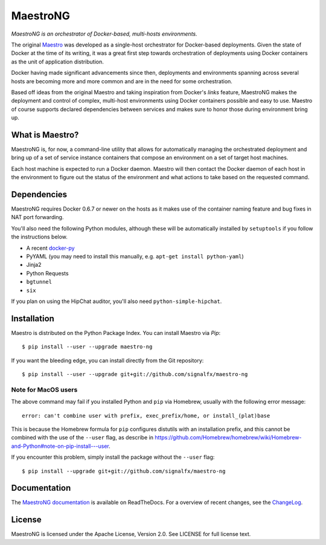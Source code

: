 MaestroNG
=========

|Build Status| |Docs|

*MaestroNG is an orchestrator of Docker-based, multi-hosts
environments.*

The original `Maestro <http://github.com/toscanini/maestro>`__ was
developed as a single-host orchestrator for Docker-based deployments.
Given the state of Docker at the time of its writing, it was a great
first step towards orchestration of deployments using Docker containers
as the unit of application distribution.

Docker having made significant advancements since then, deployments and
environments spanning across several hosts are becoming more and more
common and are in the need for some orchestration.

Based off ideas from the original Maestro and taking inspiration from
Docker's *links* feature, MaestroNG makes the deployment and control of
complex, multi-host environments using Docker containers possible and
easy to use. Maestro of course supports declared dependencies between
services and makes sure to honor those during environment bring up.

What is Maestro?
----------------

MaestroNG is, for now, a command-line utility that allows for
automatically managing the orchestrated deployment and bring up of a set
of service instance containers that compose an environment on a set of
target host machines.

Each host machine is expected to run a Docker daemon. Maestro will then
contact the Docker daemon of each host in the environment to figure out
the status of the environment and what actions to take based on the
requested command.

Dependencies
------------

MaestroNG requires Docker 0.6.7 or newer on the hosts as it makes use of
the container naming feature and bug fixes in NAT port forwarding.

You'll also need the following Python modules, although these will be
automatically installed by ``setuptools`` if you follow the instructions
below.

-  A recent `docker-py <http://github.com/dotcloud/docker-py>`__
-  PyYAML (you may need to install this manually, e.g.
   ``apt-get install python-yaml``)
-  Jinja2
-  Python Requests
-  ``bgtunnel``
-  ``six``

If you plan on using the HipChat auditor, you'll also need
``python-simple-hipchat``.

Installation
------------

Maestro is distributed on the Python Package Index. You can install
Maestro via *Pip*:

::

    $ pip install --user --upgrade maestro-ng

If you want the bleeding edge, you can install directly from the Git
repository:

::

    $ pip install --user --upgrade git+git://github.com/signalfx/maestro-ng

Note for MacOS users
~~~~~~~~~~~~~~~~~~~~

The above command may fail if you installed Python and ``pip`` via
Homebrew, usually with the following error message:

::

    error: can't combine user with prefix, exec_prefix/home, or install_(plat)base

This is because the Homebrew formula for ``pip`` configures distutils
with an installation prefix, and this cannot be combined with the use of
the ``--user`` flag, as describe in
https://github.com/Homebrew/homebrew/wiki/Homebrew-and-Python#note-on-pip-install---user.

If you encounter this problem, simply install the package without the
``--user`` flag:

::

    $ pip install --upgrade git+git://github.com/signalfx/maestro-ng

Documentation
-------------

The `MaestroNG documentation <http://maestro-ng.readthedocs.org/>`__ is
available on ReadTheDocs. For a overview of recent changes, see the
`ChangeLog <docs/changes.md>`__.

License
-------

MaestroNG is licensed under the Apache License, Version 2.0. See LICENSE
for full license text.

.. |Build Status| image:: https://travis-ci.org/signalfx/maestro-ng.png
   :target: https://travis-ci.org/signalfx/maestro-ng
.. |Docs| image:: https://readthedocs.org/projects/maestro-ng/badge/?version=latest
   :target: http://maestro-ng.readthedocs.org


